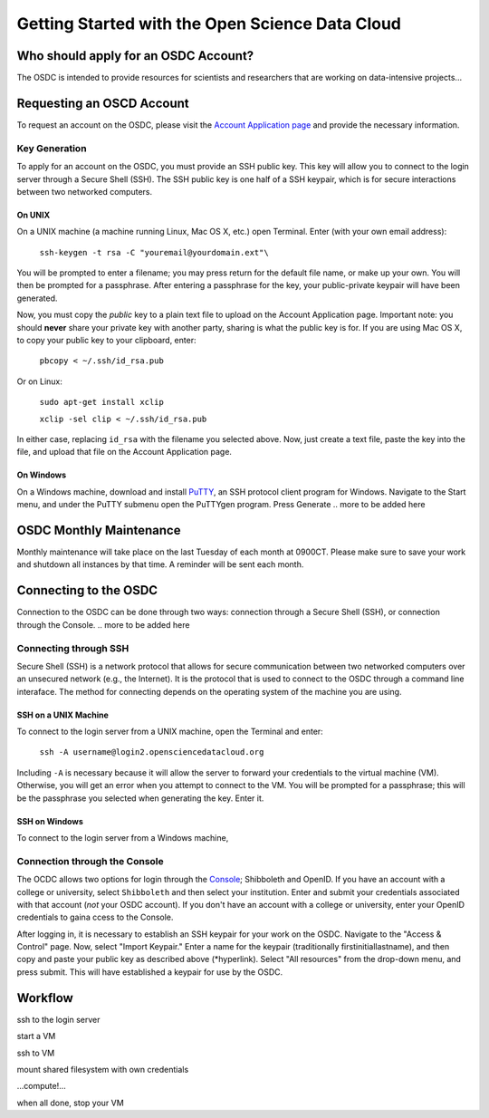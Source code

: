 Getting Started with the Open Science Data Cloud
================================================


Who should apply for an OSDC Account?
-------------------------------------
The OSDC is intended to provide resources for scientists and researchers that are working on data-intensive projects...


Requesting an OSCD Account
--------------------------
To request an account on the OSDC, please visit the `Account Application page  <https://www.opensciencedatacloud.org/apply/>`_ and provide the necessary information.


Key Generation
~~~~~~~~~~~~~~
To apply for an account on the OSDC, you must provide an SSH public key. This key will allow you to connect to the login server through a Secure Shell (SSH). The SSH public key is one half of a SSH keypair, which is for secure interactions between two networked computers.

On UNIX
^^^^^^^
On a UNIX machine (a machine running Linux, Mac OS X, etc.) open Terminal. Enter (with your own email address):

  ``ssh-keygen -t rsa -C "youremail@yourdomain.ext"\``

You will be prompted to enter a filename; you may press return for the default file name, or make up your own. You will then be prompted for a passphrase. After entering a passphrase for the key, your public-private keypair will have been generated. 

Now, you must copy the *public* key to a plain text file to upload on the Account Application page. Important note: you should **never** share your private key with another party, sharing is what the public key is for. If you are using Mac OS X, to copy your public key to your clipboard, enter:

  ``pbcopy < ~/.ssh/id_rsa.pub``
  
Or on Linux:

  ``sudo apt-get install xclip``
  
  ``xclip -sel clip < ~/.ssh/id_rsa.pub``
  
In either case, replacing ``id_rsa`` with the filename you selected above. Now, just create a text file, paste the key into the file, and upload that file on the Account Application page.

On Windows
^^^^^^^^^^
On a Windows machine, download and install `PuTTY <http://www.chiark.greenend.org.uk/~sgtatham/putty/>`_, an SSH protocol client program for Windows. Navigate to the Start menu, and under the PuTTY submenu open the PuTTYgen program. Press Generate
.. more to be added here


OSDC Monthly Maintenance
------------------------
Monthly maintenance will take place on the last Tuesday of each month at 0900CT. Please make sure to save your work and shutdown all instances by that time. A reminder will be sent each month.


Connecting to the OSDC
----------------------
Connection to the OSDC can be done through two ways: connection through a Secure Shell (SSH), or connection through the Console.
.. more to be added here

Connecting through SSH
~~~~~~~~~~~~~~~~~~~~~~
Secure Shell (SSH) is a network protocol that allows for secure communication between two networked computers over an unsecured network (e.g., the Internet). It is the protocol that is used to connect to the OSDC through a command line interaface. The method for connecting depends on the operating system of the machine you are using.

SSH on a UNIX Machine
^^^^^^^^^^^^^^^^^^^^^
To connect to the login server from a UNIX machine, open the Terminal and enter:

  ``ssh -A username@login2.opensciencedatacloud.org``

Including ``-A`` is necessary because it will allow the server to forward your credentials to the virtual machine (VM). Otherwise, you will get an error when you attempt to connect to the VM. You will be prompted for a passphrase; this will be the passphrase you selected when generating the key. Enter it. 

SSH on Windows
^^^^^^^^^^^^^^
To connect to the login server from a Windows machine, 

Connection through the Console
~~~~~~~~~~~~~~~~~~~~~~~~~~~~~~
The OCDC allows two options for login through the `Console <www.opensciencedatacloud.org/console/>`_; Shibboleth and OpenID. If you have an account with a college or university, select ``Shibboleth`` and then select your institution. Enter and submit your credentials associated with that account (*not* your OSDC account). If you don't have an account with a college or university, enter your OpenID credentials to gaina ccess to the Console. 

After logging in, it is necessary to establish an SSH keypair for your work on the OSDC. Navigate to the "Access & Control" page. Now, select "Import Keypair." Enter a name for the keypair (traditionally firstinitiallastname), and then copy and paste your public key as described above (*hyperlink). Select "All resources" from the drop-down menu, and press submit. This will have established a keypair for use by the OSDC. 



Workflow
--------
ssh to the login server

start a VM

ssh to VM

mount shared filesystem with own credentials

…compute!…

when all done, stop your VM
